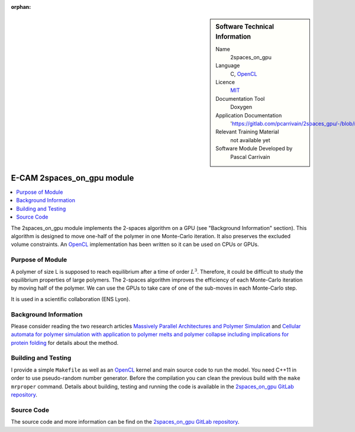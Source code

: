 :orphan:

..  sidebar:: Software Technical Information

  Name
    2spaces_on_gpu

  Language
    C, `OpenCL <https://www.khronos.org/opencl>`_

  Licence
    `MIT <https://opensource.org/licenses/mit-license>`_

  Documentation Tool
    Doxygen

  Application Documentation
    'https://gitlab.com/pcarrivain/2spaces_gpu/-/blob/master/latex/refman.pdf'

  Relevant Training Material
    not available yet

  Software Module Developed by
    Pascal Carrivain

.. _2spaces_on_gpu:

###########################
E-CAM 2spaces_on_gpu module
###########################

..  contents:: :local:

The 2spaces_on_gpu module implements the 2-spaces
algorithm on a GPU (see "Background Information" section).
This algorithm is designed to move one-half of the polymer
in one Monte-Carlo iteration.
It also preserves the excluded volume constraints.
An `OpenCL <https://www.khronos.org/opencl>`_
implementation has been written so it can be used on CPUs or GPUs.

Purpose of Module
_________________

A polymer of size L is supposed to reach equilibrium
after a time of order :math:`L^3`.
Therefore, it could be difficult to study the equilibrium
properties of large polymers.
The 2-spaces algorithm improves the efficiency
of each Monte-Carlo iteration by moving half of the polymer.
We can use the GPUs to take care of one of the sub-moves
in each Monte-Carlo step.

It is used in a scientific collaboration (ENS Lyon).

Background Information
______________________

Please consider reading the two research articles
`Massively Parallel Architectures and Polymer Simulation <https://www.semanticscholar.org/paper/Massively-Parallel-Architectures-and-Polymer-Ostrovsky-Smith/f79694076e40eca0fae9b35a381e43b7abfa029c>`_
and
`Cellular automata for polymer simulation with application to polymer melts and polymer collapse including implications for protein folding <https://www.sciencedirect.com/science/article/pii/S0167819100000818>`_
for details about the method.

Building and Testing
____________________

I provide a simple ``Makefile`` as well as an
`OpenCL <https://www.khronos.org/opencl>`_
kernel and main source code to run the model.
You need C++11 in order to use pseudo-random number generator.
Before the compilation you can clean the previous build
with the ``make mrproper`` command.
Details about building, testing and running the code is available in the
`2spaces_on_gpu GitLab repository <https://gitlab.com/pcarrivain/2spaces_gpu>`_.

Source Code
___________

The source code and more information can be find on the
`2spaces_on_gpu GitLab repository <https://gitlab.com/pcarrivain/2spaces_gpu>`_.
